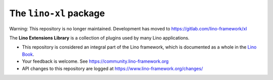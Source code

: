 =======================
The ``lino-xl`` package
=======================


Warning: This repository is no longer maintained. Development has moved to https://gitlab.com/lino-framework/xl


The **Lino Extensions Library** is a collection of plugins used by many Lino
applications.

- This repository is considered an integral part of the Lino framework, which is
  documented as a whole in the `Lino Book
  <https://www.lino-framework.org/about/overview.html>`__.

- Your feedback is welcome.  See https://community.lino-framework.org

- API changes to this repository are logged at
  https://www.lino-framework.org/changes/




